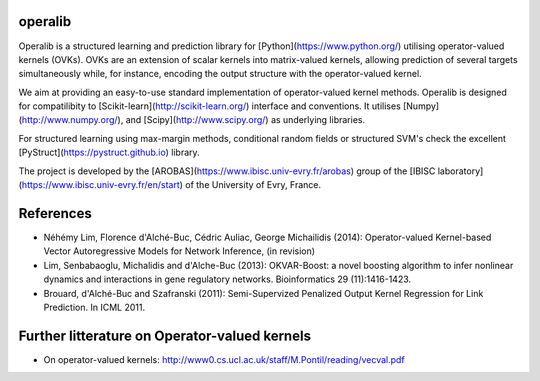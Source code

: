 .. -*- mode: rst -*-

|Travis|_ |Python27|_ |Python35|_

.. |Travis| image:: https://travis-ci.org/RomainBrault/operalib.svg?branch=master
.. _Travis: https://travis-ci.org/scikit-learn/scikit-learn

.. |Python27| image:: https://img.shields.io/badge/python-2.7-blue.svg
.. _Python27: https://badge.fury.io/py/scikit-learn

.. |Python35| image:: https://img.shields.io/badge/python-3.5-blue.svg
.. _Python35: https://badge.fury.io/py/scikit-learn

operalib
========
Operalib is a structured learning and prediction library for
[Python](https://www.python.org/) utilising operator-valued kernels (OVKs).
OVKs are an extension of scalar kernels into matrix-valued kernels,
allowing prediction of several targets simultaneously while, for instance,
encoding the output structure with the operator-valued kernel.

We aim at providing an easy-to-use standard implementation of operator-valued
kernel methods. Operalib is designed for compatilibity to
[Scikit-learn](http://scikit-learn.org/) interface and conventions.
It utilises [Numpy](http://www.numpy.org/), and
[Scipy](http://www.scipy.org/) as underlying libraries.

For structured learning using max-margin methods,
conditional random fields or structured SVM's check the excellent
[PyStruct](https://pystruct.github.io) library.

The project is developed by the
[AROBAS](https://www.ibisc.univ-evry.fr/arobas) group of the
[IBISC laboratory](https://www.ibisc.univ-evry.fr/en/start) of the
University of Evry, France.

References
========
* Néhémy Lim, Florence d'Alché-Buc, Cédric Auliac, George Michailidis (2014): Operator-valued Kernel-based Vector Autoregressive Models for Network Inference, (in revision)
* Lim, Senbabaoglu, Michalidis and d'Alche-Buc (2013): OKVAR-Boost: a novel boosting algorithm to infer nonlinear dynamics and interactions in gene regulatory networks. Bioinformatics 29 (11):1416-1423.
* Brouard, d'Alché-Buc and Szafranski (2011): Semi-Supervized Penalized Output Kernel Regression for Link Prediction. In ICML 2011.


Further litterature on Operator-valued kernels
========
- On operator-valued kernels: http://www0.cs.ucl.ac.uk/staff/M.Pontil/reading/vecval.pdf
